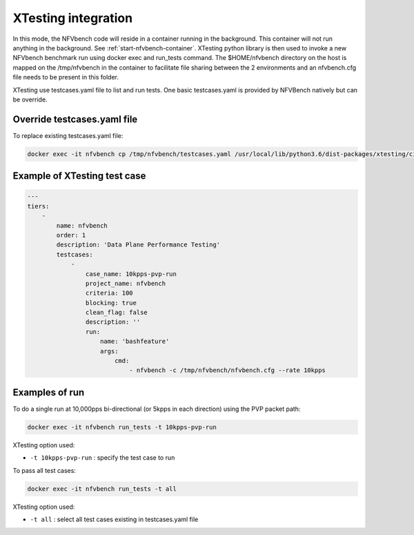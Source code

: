 .. This work is licensed under a Creative Commons Attribution 4.0 International License.
.. SPDX-License-Identifier: CC-BY-4.0
.. (c) Cisco Systems, Inc


XTesting integration
--------------------

In this mode, the NFVbench code will reside in a container running in the background. This container will not run anything in the background. See :ref:`start-nfvbench-container`.
XTesting python library is then used to invoke a new NFVbench benchmark run using docker exec and run_tests command.
The $HOME/nfvbench directory on the host is mapped on the /tmp/nfvbench in the container to facilitate file sharing between the 2 environments and an nfvbench.cfg file needs to be present in this folder.

XTesting use testcases.yaml file to list and run tests.
One basic testcases.yaml is provided by NFVBench natively but can be override.

Override testcases.yaml file
~~~~~~~~~~~~~~~~~~~~~~~~~~~~

To replace existing testcases.yaml file:

.. code-block:: bash

   docker exec -it nfvbench cp /tmp/nfvbench/testcases.yaml /usr/local/lib/python3.6/dist-packages/xtesting/ci/testcases.yaml


Example of XTesting test case
~~~~~~~~~~~~~~~~~~~~~~~~~~~~~

.. code-block:: bash

    ---
    tiers:
        -
            name: nfvbench
            order: 1
            description: 'Data Plane Performance Testing'
            testcases:
                -
                    case_name: 10kpps-pvp-run
                    project_name: nfvbench
                    criteria: 100
                    blocking: true
                    clean_flag: false
                    description: ''
                    run:
                        name: 'bashfeature'
                        args:
                            cmd:
                                - nfvbench -c /tmp/nfvbench/nfvbench.cfg --rate 10kpps


Examples of run
~~~~~~~~~~~~~~~

To do a single run at 10,000pps bi-directional (or 5kpps in each direction) using the PVP packet path:

.. code-block:: bash

   docker exec -it nfvbench run_tests -t 10kpps-pvp-run

XTesting option used:

* ``-t 10kpps-pvp-run`` : specify the test case to run

To pass all test cases:

.. code-block:: bash

   docker exec -it nfvbench run_tests -t all

XTesting option used:

* ``-t all`` : select all test cases existing in testcases.yaml file

